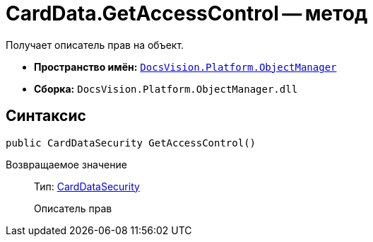= CardData.GetAccessControl -- метод

Получает описатель прав на объект.

* *Пространство имён:* `xref:api/DocsVision/Platform/ObjectManager/ObjectManager_NS.adoc[DocsVision.Platform.ObjectManager]`
* *Сборка:* `DocsVision.Platform.ObjectManager.dll`

== Синтаксис

[source,csharp]
----
public CardDataSecurity GetAccessControl()
----

Возвращаемое значение::
Тип: xref:api/DocsVision/Platform/Security/AccessControl/CardDataSecurity_CL.adoc[CardDataSecurity]
+
Описатель прав
